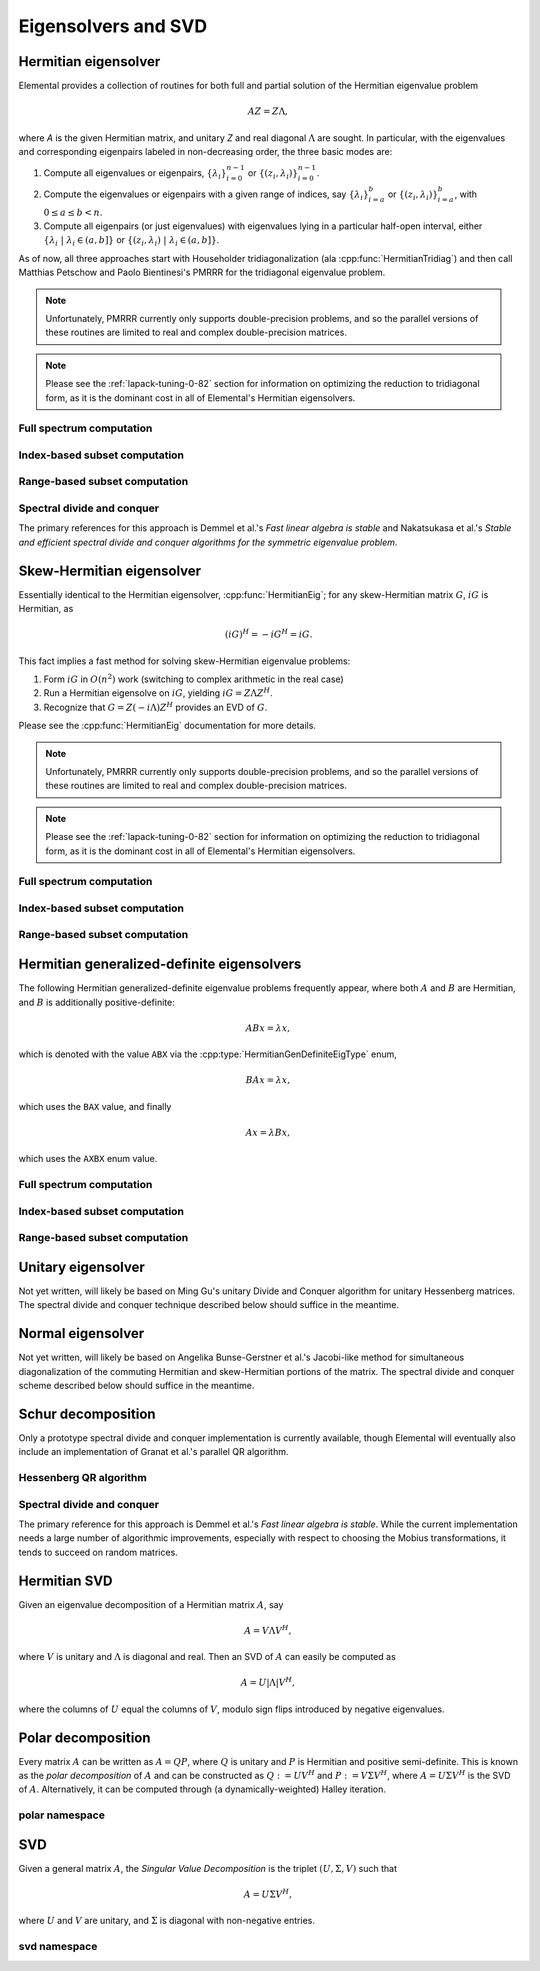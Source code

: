 Eigensolvers and SVD
====================

Hermitian eigensolver
---------------------
Elemental provides a collection of routines for both full and partial 
solution of the Hermitian eigenvalue problem 

.. math::

   A Z = Z \Lambda,

where `A` is the given Hermitian matrix, and unitary `Z` and real diagonal 
:math:`\Lambda` are sought. In particular, with the eigenvalues and 
corresponding eigenpairs labeled in non-decreasing order, the three basic 
modes are:

1. Compute all eigenvalues or eigenpairs, :math:`\{\lambda_i\}_{i=0}^{n-1}` or 
   :math:`\{(z_i,\lambda_i)\}_{i=0}^{n-1}`.
2. Compute the eigenvalues or eigenpairs with a given range of indices, say  
   :math:`\{\lambda_i\}_{i=a}^b` or :math:`\{(z_i,\lambda_i)\}_{i=a}^b`, 
   with :math:`0 \le a \le b < n`.
3. Compute all eigenpairs (or just eigenvalues) with eigenvalues lying in a 
   particular half-open interval, either
   :math:`\{\lambda_i \;|\; \lambda_i \in (a,b] \}` or 
   :math:`\{ (z_i,\lambda_i) \;|\; \lambda_i \in (a,b] \}`.

As of now, all three approaches start with Householder tridiagonalization 
(ala :cpp:func:`HermitianTridiag`) and then call Matthias Petschow and 
Paolo Bientinesi's PMRRR for the tridiagonal eigenvalue problem.

.. note::

   Unfortunately, PMRRR currently only supports double-precision problems, and 
   so the parallel versions of these routines are limited to real and complex 
   double-precision matrices.

.. note:: 

   Please see the :ref:`lapack-tuning-0-82` section for information on optimizing
   the reduction to tridiagonal form, as it is the dominant cost in all of 
   Elemental's Hermitian eigensolvers.

Full spectrum computation
^^^^^^^^^^^^^^^^^^^^^^^^^

.. cpp:function:: void HermitianEig( UpperOrLower uplo, Matrix<F>& A, Matrix<Base<F>>& w, SortType sort=UNSORTED )
.. cpp:function:: void HermitianEig( UpperOrLower uplo, DistMatrix<F>& A, DistMatrix<Base<F>,VR,STAR>& w, SortType sort=UNSORTED )

   Compute the full set of eigenvalues of the Hermitian matrix `A`.

.. cpp:function:: void HermitianEig( UpperOrLower uplo, Matrix<F>& A, Matrix<Base<F>>& w, Matrix<F>& Z, SortType sort=UNSORTED )
.. cpp:function:: void HermitianEig( UpperOrLower uplo, DistMatrix<F>& A, DistMatrix<Base<F>,VR,STAR>& w, DistMatrix<F>& Z, SortType sort=UNSORTED )

   Compute the full set of eigenpairs of the Hermitian matrix `A`.

Index-based subset computation
^^^^^^^^^^^^^^^^^^^^^^^^^^^^^^

.. cpp:function:: void HermitianEig( UpperOrLower uplo, Matrix<F>& A, Matrix<Base<F>>& w, int a, int b, SortType sort=UNSORTED )
.. cpp:function:: void HermitianEig( UpperOrLower uplo, DistMatrix<F>& A, DistMatrix<Base<F>,VR,STAR>& w, int a, int b, SortType sort=UNSORTED )

   Compute the eigenvalues of a Hermitian matrix `A` with indices in the range 
   :math:`a,a+1,...,b`.

.. cpp:function:: void HermitianEig( UpperOrLower uplo, Matrix<F>& A, Matrix<Base<F>>& w, Matrix<F>& Z, SortType sort=UNSORTED )
.. cpp:function:: void HermitianEig( UpperOrLower uplo, DistMatrix<F>& A, DistMatrix<Base<F>,VR,STAR>& w, DistMatrix<F>& Z, SortType sort=UNSORTED )

   Compute the eigenpairs of a Hermitian matrix `A` with indices in the range 
   :math:`a,a+1,...,b`.

Range-based subset computation
^^^^^^^^^^^^^^^^^^^^^^^^^^^^^^

.. cpp:function:: void HermitianEig( UpperOrLower uplo, Matrix<F>& A, Matrix<Base<F>>& w, Base<F> a, Base<F> b, SortType sort=UNSORTED )
.. cpp:function:: void HermitianEig( UpperOrLower uplo, DistMatrix<F,STAR,STAR>& A, DistMatrix<Base<F>,STAR,STAR>& w, Base<F> a, Base<F> b, SortType sort=UNSORTED )
.. cpp:function:: void HermitianEig( UpperOrLower uplo, DistMatrix<F>& A, DistMatrix<Base<F>,VR,STAR>& w, Base<F> a, Base<F> b, SortType sort=UNSORTED )

   Compute the eigenvalues of a Hermitian matrix `A` lying in the half-open 
   interval :math:`(a,b]`.

.. cpp:function:: void HermitianEig( UpperOrLower uplo, Matrix<F>& A, Matrix<Base<F>>& w, Matrix<F>& Z, SortType sort=UNSORTED )
.. cpp:function:: void HermitianEig( UpperOrLower uplo, DistMatrix<F,STAR,STAR>& A, DistMatrix<Base<F>,STAR,STAR>& w, DistMatrix<F,STAR,STAR>& Z, SortType sort=UNSORTED )
.. cpp:function:: void HermitianEig( UpperOrLower uplo, DistMatrix<F>& A, DistMatrix<Base<F>,VR,STAR>& w, DistMatrix<F>& Z, SortType sort=UNSORTED )

   Compute the eigenpairs of a Hermitian matrix `A` with eigenvalues lying in 
   the half-open interval :math:`(a,b]`.

Spectral divide and conquer
^^^^^^^^^^^^^^^^^^^^^^^^^^^

The primary references for this approach is Demmel et al.'s *Fast linear algebra
is stable* and Nakatsukasa et al.'s *Stable and efficient spectral divide and conquer algorithms for the symmetric eigenvalue problem*.

.. cpp:function:: void hermitian_eig::SDC( Matrix<F>& A, Matrix<Base<F>>& w, Int cutoff=256, Int maxInnerIts=1, Int maxOuterIts=10, Base<F> relTol=0 )
.. cpp:function:: void hermitian_eig::SDC( DistMatrix<F>& A, DistMatrix<Base<F>,VR,STAR>& w, Int cutoff=256, Int maxInnerIts=1, Int maxOuterIts=10, Base<F> relTol=0 )

   Compute the eigenvalues of the matrix :math:`A` via a QDWH-based spectral 
   divide and conquer process. 

   The cutoff controls when the problem is sufficiently small to switch to 
   a standard algorithm, the number of inner iterations is how many attempts 
   to make with the same randomized URV decomposition, and the number of outer 
   iterations is how many random Mobius transformations to try for each spectral
   split before giving up.

.. cpp:function:: void hermitian_eig::SDC( Matrix<F>& A, Matrix<Base<F>>& w, Matrix<F>& Q, Int cutoff=256, Int maxInnerIts=1, Int maxOuterIts=10, Base<F> relTol=0 )
.. cpp:function:: void hermitian_eig::SDC( DistMatrix<F>& A, DistMatrix<Base<F>,VR,STAR>& w, DistMatrix<F>& Q, Int cutoff=256, Int maxInnerIts=1, Int maxOuterIts=10, Base<F> relTol=0 )

   Attempt to also compute the eigenvectors.

Skew-Hermitian eigensolver
--------------------------
Essentially identical to the Hermitian eigensolver, :cpp:func:`HermitianEig`;
for any skew-Hermitian matrix :math:`G`, :math:`iG` is Hermitian, as 

.. math::

   (iG)^H = -iG^H = iG.

This fact implies a fast method for solving skew-Hermitian eigenvalue problems:

1. Form :math:`iG` in :math:`O(n^2)` work 
   (switching to complex arithmetic in the real case)
2. Run a Hermitian eigensolve on :math:`iG`, yielding :math:`iG=Z \Lambda Z^H`.
3. Recognize that :math:`G=Z (-i \Lambda) Z^H` provides an EVD of :math:`G`.

Please see the :cpp:func:`HermitianEig` documentation for more details.

.. note::

   Unfortunately, PMRRR currently only supports double-precision problems, and 
   so the parallel versions of these routines are limited to real and complex 
   double-precision matrices.

.. note:: 

   Please see the :ref:`lapack-tuning-0-82` section for information on optimizing
   the reduction to tridiagonal form, as it is the dominant cost in all of 
   Elemental's Hermitian eigensolvers.

Full spectrum computation
^^^^^^^^^^^^^^^^^^^^^^^^^

.. cpp:function:: void SkewHermitianEig( UpperOrLower uplo, Matrix<F>& G, Matrix<Base<F>>& wImag, SortType sort=UNSORTED )
.. cpp:function:: void SkewHermitianEig( UpperOrLower uplo, DistMatrix<F>& G, DistMatrix<Base<F>,VR,STAR>& wImag, SortType sort=UNSORTED )

   Compute the full set of eigenvalues of the skew-Hermitian matrix `G`.

.. cpp:function:: void SkewHermitianEig( UpperOrLower uplo, Matrix<F>& G, Matrix<Base<F>>& wImag, Matrix<Complex<Base<F>> >& Z, SortType sort=UNSORTED )
.. cpp:function:: void SkewHermitianEig( UpperOrLower uplo, DistMatrix<F>& G, DistMatrix<Base<F>,VR,STAR>& wImag, DistMatrix<Complex<Base<F>> >& Z, SortType sort=UNSORTED )

   Compute the full set of eigenpairs of the skew-Hermitian matrix `G`.

Index-based subset computation
^^^^^^^^^^^^^^^^^^^^^^^^^^^^^^

.. cpp:function:: void SkewHermitianEig( UpperOrLower uplo, Matrix<F>& G, Matrix<Base<F>>& wImag, int a, int b, SortType sort=UNSORTED )
.. cpp:function:: void SkewHermitianEig( UpperOrLower uplo, DistMatrix<F>& G, DistMatrix<Base<F>,VR,STAR>& wImag, int a, int b, SortType sort=UNSORTED )

   Compute the eigenvalues of a skew-Hermitian matrix `G` with
   indices in the range :math:`a,a+1,...,b`.

.. cpp:function:: void SkewHermitianEig( UpperOrLower uplo, Matrix<F>& G, Matrix<Base<F>>& wImag, Matrix<Complex<Base<F>> >& Z, SortType sort=UNSORTED )
.. cpp:function:: void SkewHermitianEig( UpperOrLower uplo, DistMatrix<F>& G, DistMatrix<Base<F>,VR,STAR>& wImag, DistMatrix<Complex<Base<F>> >& Z, SortType sort=UNSORTED )

   Compute the eigenpairs of a skew-Hermitian matrix `G` with 
   indices in the range :math:`a,a+1,...,b`.

Range-based subset computation
^^^^^^^^^^^^^^^^^^^^^^^^^^^^^^

.. cpp:function:: void SkewHermitianEig( UpperOrLower uplo, Matrix<F>& G, Matrix<Base<F>>& wImag, Base<F> a, Base<F> b, SortType sort=UNSORTED )
.. cpp:function:: void SkewHermitianEig( UpperOrLower uplo, DistMatrix<F>& G, DistMatrix<Base<F>,VR,STAR>& wImag, Base<F> a, Base<F> b, SortType sort=UNSORTED )

   Compute the eigenvalues of a skew-Hermitian matrix `G` 
   lying in the half-open interval :math:`(a,b]i`.

.. cpp:function:: void SkewHermitianEig( UpperOrLower uplo, Matrix<F>& G, Matrix<Base<F>>& wImag, Matrix<F>& Z, SortType sort=UNSORTED )
.. cpp:function:: void SkewHermitianEig( UpperOrLower uplo, DistMatrix<F>& G, DistMatrix<Base<F>,VR,STAR>& wImag, DistMatrix<F>& Z, SortType sort=UNSORTED )

   Compute the eigenpairs of a skew-Hermitian matrix `G` with 
   eigenvalues lying in the half-open interval :math:`(a,b]i`.

Hermitian generalized-definite eigensolvers
-------------------------------------------
The following Hermitian generalized-definite eigenvalue problems frequently 
appear, where both :math:`A` and :math:`B` are Hermitian, and :math:`B` is 
additionally positive-definite:

.. math::

   ABx = \lambda x,

which is denoted with the value ``ABX`` via the 
:cpp:type:`HermitianGenDefiniteEigType` enum,

.. math::

   BAx = \lambda x,

which uses the ``BAX`` value, and finally

.. math::

   Ax = \lambda B x,

which uses the ``AXBX`` enum value.

.. cpp:type:: HermitianGenDefiniteEigType

   An enum for specifying either the ``ABX``, ``BAX``, or ``AXBX`` 
   generalized eigenvalue problems (described above).

Full spectrum computation
^^^^^^^^^^^^^^^^^^^^^^^^^

.. cpp:function:: void HermitianGenDefiniteEig( HermitianGenDefiniteEigType type, UpperOrLower uplo, Matrix<F>& A, Matrix<F>& B, Matrix<Base<F>>& w, SortType sort=UNSORTED )
.. cpp:function:: void HermitianGenDefiniteEig( HermitianGenDefiniteEigType type, UpperOrLower uplo, DistMatrix<F>& A, DistMatrix<F>& B, DistMatrix<Base<F>,VR,STAR>& w, SortType sort=UNSORTED )

   Compute the full set of eigenvalues of a generalized EVP involving the 
   Hermitian matrices `A` and `B`, where `B` is also positive-definite.

.. cpp:function:: void HermitianGenDefiniteEig( HermitianGenDefiniteEigType type, UpperOrLower uplo, Matrix<F>& A, Matrix<F>& B, Matrix<Base<F>>& w, Matrix<Base<F>>& Z, SortType sort=UNSORTED )
.. cpp:function:: void HermitianGenDefiniteEig( HermitianGenDefiniteEigType type, UpperOrLower uplo, DistMatrix<F>& A, DistMatrix<F>& B, DistMatrix<Base<F>,VR,STAR>& w, DistMatrix<Base<F>>& Z, SortType sort=UNSORTED )

   Compute the full set of eigenpairs of a generalized EVP involving the 
   Hermitian matrices `A` and `B`, where `B` is also positive-definite.

Index-based subset computation
^^^^^^^^^^^^^^^^^^^^^^^^^^^^^^

.. cpp:function:: void HermitianGenDefiniteEig( HermitianGenDefiniteEigType type, UpperOrLower uplo, Matrix<F>& A, Matrix<F>& B, Matrix<Base<F>>& w, int a, int b, SortType sort=UNSORTED )
.. cpp:function:: void HermitianGenDefiniteEig( HermitianGenDefiniteEigType type, UpperOrLower uplo, DistMatrix<F>& A, DistMatrix<F>& B, DistMatrix<Base<F>,VR,STAR>& w, int a, int b, SortType sort=UNSORTED )

   Compute the eigenvalues with indices in the range :math:`a,a+1,...,b` of a 
   generalized EVP involving the Hermitian matrices `A` and `B`, where `B` is 
   also positive-definite.

.. cpp:function:: void HermitianGenDefiniteEig( HermitianGenDefiniteEigType type, UpperOrLower uplo, Matrix<F>& A, Matrix<F>& B, Matrix<Base<F>>& w, Matrix<F>& Z, SortType sort=UNSORTED )
.. cpp:function:: void HermitianGenDefiniteEig( HermitianGenDefiniteEigType type, UpperOrLower uplo, DistMatrix<F>& A, DistMatrix<F>& B, DistMatrix<Base<F>,VR,STAR>& w, DistMatrix<F>& Z, SortType sort=UNSORTED )

   Compute the eigenpairs with indices in the range :math:`a,a+1,...,b` of a 
   generalized EVP involving the Hermitian matrices `A` and `B`, where `B` is 
   also positive-definite.

Range-based subset computation
^^^^^^^^^^^^^^^^^^^^^^^^^^^^^^

.. cpp:function:: void HermitianGenDefiniteEig( HermitianGenDefiniteEigType type, UpperOrLower uplo, Matrix<F>& A, Matrix<F>& B, Matrix<Base<F>>& w, Base<F> a, Base<F> b, SortType sort=UNSORTED )
.. cpp:function:: void HermitianGenDefiniteEig( HermitianGenDefiniteEigType type, UpperOrLower uplo, DistMatrix<F>& A, DistMatrix<F>& B, DistMatrix<Base<F>,VR,STAR>& w, Base<F> a, Base<F> b, SortType sort=UNSORTED )

   Compute the eigenvalues lying in the half-open interval :math:`(a,b]` of a 
   generalized EVP involving the Hermitian matrices `A` and `B`, where `B` is 
   also positive-definite.

.. cpp:function:: void HermitianGenDefiniteEig( HermitianGenDefiniteEigType type, UpperOrLower uplo, Matrix<F>& A, Matrix<F>& B, Matrix<Base<F>>& w, Matrix<F>& Z, SortType sort=UNSORTED )
.. cpp:function:: void HermitianGenDefiniteEig( HermitianGenDefiniteEigType type, UpperOrLower uplo, DistMatrix<F>& A, DistMatrix<F>& B, DistMatrix<Base<F>,VR,STAR>& w, DistMatrix<F>& Z, SortType sort=UNSORTED )

   Compute the eigenpairs whose eigenvalues lie in the half-open interval 
   :math:`(a,b]` of a generalized EVP involving the Hermitian matrices `A` and 
   `B`, where `B` is also positive-definite.

Unitary eigensolver
-------------------
Not yet written, will likely be based on Ming Gu's unitary Divide and Conquer 
algorithm for unitary Hessenberg matrices. The spectral divide and conquer 
technique described below should suffice in the meantime.

Normal eigensolver
------------------
Not yet written, will likely be based on Angelika Bunse-Gerstner et al.'s 
Jacobi-like method for simultaneous diagonalization of the commuting Hermitian 
and skew-Hermitian portions of the matrix.
The spectral divide and conquer scheme described below should suffice in the 
meantime.

Schur decomposition
-------------------
Only a prototype spectral divide and conquer implementation is currently 
available, though Elemental will eventually also include an implementation of
Granat et al.'s parallel QR algorithm.

.. cpp:function:: void Schur( Matrix<F>& A )
.. cpp:function:: void Schur( Matrix<F>& A, Matrix<F>& Q )

   Currently defaults to the sequential Hessenberg QR algorithm.

.. cpp:function:: void Schur( DistMatrix<F>& A )
.. cpp:function:: void Schur( DistMatrix<F>& A, DistMatrix<F>& Q )

   Currently defaults to the prototype spectral divide and conquer approach.

Hessenberg QR algorithm
^^^^^^^^^^^^^^^^^^^^^^^

.. cpp:function:: void schur::QR( Matrix<F>& A, Matrix<Complex<Base<F>>>& w )
.. cpp:function:: void schur::QR( Matrix<F>& A, Matrix<Complex<Base<F>>>& w, Matrix<F>& Q )

   Use a sequential QR algorithm to compute the Schur decomposition.

Spectral divide and conquer
^^^^^^^^^^^^^^^^^^^^^^^^^^^

The primary reference for this approach is Demmel et al.'s *Fast linear algebra
is stable*. While the current implementation needs a large number of algorithmic
improvements, especially with respect to choosing the Mobius transformations,
it tends to succeed on random matrices.

.. cpp:function:: void schur::SDC( Matrix<F>& A, Matrix<Complex<Base<F>>>& w, bool formATR=false, Int cutoff=256, Int maxInnerIts=1, Int maxOuterIts=10, Base<F> relTol=0 )
.. cpp:function:: void schur::SDC( DistMatrix<F>& A, DistMatrix<Complex<Base<F>>,VR,STAR>& w, bool formATR=false, Int cutoff=256, Int maxInnerIts=1, Int maxOuterIts=10, Base<F> relTol=0 )

   Compute the eigenvalues of the matrix :math:`A` via a spectral divide and
   conquer process. On exit, the eigenvalues of :math:`A` will be stored on its
   diagonal, and, if ``formATR`` was set to true, the upper triangle of 
   :math:`A` will be its corresponding upper-triangular Schur factor.

   The cutoff controls when the problem is sufficiently small to switch to 
   a sequential Hessenberg QR algorithm, the number of inner iterations is 
   how many attempts to make with the same randomized URV decomposition, and 
   the number of outer iterations is how many random Mobius transformations to
   try for each spectral split before giving up.

.. cpp:function:: void schur::SDC( Matrix<F>& A, Matrix<Complex<Base<F>>>& w, Matrix<F>& Q, bool formATR=true, Int cutoff=256, Int maxInnerIts=1, Int maxOuterIts=10, Base<F> relTol=0 )
.. cpp:function:: void schur::SDC( DistMatrix<F>& A, DistMatrix<Complex<Base<F>>,VR,STAR>& w, DistMatrix<F>& Q, bool formATR=true, Int cutoff=256, Int maxInnerIts=1, Int maxOuterIts=10, Base<F> relTol=0 )

   Attempt to also compute the Schur vectors.

Hermitian SVD
-------------
Given an eigenvalue decomposition of a Hermitian matrix :math:`A`, say

.. math::

   A = V \Lambda V^H,

where :math:`V` is unitary and :math:`\Lambda` is diagonal and real. 
Then an SVD of :math:`A` can easily be computed as

.. math::

   A = U |\Lambda| V^H,

where the columns of :math:`U` equal the columns of :math:`V`, modulo sign 
flips introduced by negative eigenvalues.

.. cpp:function:: void HermitianSVD( UpperOrLower uplo, Matrix<F>& A, Matrix<Base<F>>& s, Matrix<F>& U, Matrix<F>& V )
.. cpp:function:: void HermitianSVD( UpperOrLower uplo, DistMatrix<F>& A, DistMatrix<Base<F>,VR,STAR>& s, DistMatrix<F>& U, DistMatrix<F>& V )

   Return a vector of singular values, :math:`s`, and the left and right 
   singular vector matrices, :math:`U` and :math:`V`, such that 
   :math:`A=U \mathrm{diag}(s) V^H`.

.. cpp:function:: void HermitianSVD( UpperOrLower uplo, Matrix<F>& A, Matrix<Base<F>>& s )
.. cpp:function:: void HermitianSVD( UpperOrLower uplo, DistMatrix<F>& A, DistMatrix<Base<F>,VR,STAR>& s )

   Return the singular values of :math:`A` in `s`. Note that the appropriate 
   triangle of `A` is overwritten during computation.

Polar decomposition
-------------------
Every matrix :math:`A` can be written as :math:`A=QP`, where :math:`Q` is 
unitary and :math:`P` is Hermitian and positive semi-definite. This is known as
the *polar decomposition* of :math:`A` and can be constructed as 
:math:`Q := U V^H` and :math:`P := V \Sigma V^H`, where 
:math:`A = U \Sigma V^H` is the SVD of :math:`A`. Alternatively, it can be 
computed through (a dynamically-weighted) Halley iteration.

.. cpp:function:: void Polar( Matrix<F>& A )
.. cpp:function:: void Polar( DistMatrix<F>& A )
.. cpp:function:: void Polar( Matrix<F>& A, Matrix<F>& P )
.. cpp:function:: void Polar( DistMatrix<F>& A, DistMatrix<F>& P )

   Compute the polar decomposition of :math:`A`, :math:`A=QP`, returning 
   :math:`Q` within `A` and :math:`P` within `P`. The current implementation
   first computes the SVD.

.. cpp:function:: void HermitianPolar( UpperOrLower uplo, Matrix<F>& A )
.. cpp:function:: void HermitianPolar( UpperOrLower uplo, DistMatrix<F>& A )
.. cpp:function:: void HermitianPolar( UpperOrLower uplo, Matrix<F>& A, Matrix<F>& P )
.. cpp:function:: void HermitianPolar( UpperOrLower uplo, DistMatrix<F>& A, DistMatrix<F>& P )

   Compute the polar decomposition through a Hermitian EVD. Since this is 
   equivalent to a Hermitian sign decomposition (if :math:`\text{sgn}(0)` is 
   set to 1), these routines are equivalent to `HermitianSign`.

polar namespace
^^^^^^^^^^^^^^^

.. cpp:function:: int polar::QDWH( Matrix<F>& A, bool colPiv=false, int maxits=20 )
.. cpp:function:: int polar::QDWH( DistMatrix<F>& A, bool colPiv=false, int maxIts=20 )
.. cpp:function:: int hermitian_polar::QDWH( UpperOrLower uplo, Matrix<F>& A, bool colPiv=false, int maxits=20 )
.. cpp:function:: int hermitian_polar::QDWH( UpperOrLower uplo, DistMatrix<F>& A, bool colPiv=false, int maxIts=20 )

   Overwrites :math:`A` with the :math:`Q` from the polar decomposition using 
   a QR-based dynamically weighted Halley iteration. The number of iterations
   used is returned upon completion.
   **TODO: reference to Yuji's paper**

.. cpp:function:: int polar::QDWH( Matrix<F>& A, Matrix<F>& P, bool colPiv=false, int maxits=20 )
.. cpp:function:: int polar::QDWH( DistMatrix<F>& A, DistMatrix<F>& P, bool colPiv=false, int maxIts=20 )
.. cpp:function:: int hermitian_polar::QDWH( UpperOrLower uplo, Matrix<F>& A, Matrix<F>& P, bool colPiv=false, int maxits=20 )
.. cpp:function:: int hermitian_polar::QDWH( UpperOrLower uplo, DistMatrix<F>& A, DistMatrix<F>& P, bool colPiv=false, int maxIts=20 )

   Return the full polar decomposition, where :math:`P` is HPD.

SVD
---
Given a general matrix :math:`A`, the *Singular Value Decomposition* is the 
triplet :math:`(U,\Sigma,V)` such that

.. math::

   A = U \Sigma V^H,

where :math:`U` and :math:`V` are unitary, and :math:`\Sigma` is diagonal with 
non-negative entries.

.. cpp:function:: void SVD( Matrix<F>& A, Matrix<Base<F>>& s, Matrix<F>& V )

.. cpp:function:: void SVD( DistMatrix<F>& A, DistMatrix<Base<F>,VR,STAR>& s, DistMatrix<F>& V )

   Overwrites `A` with :math:`U`, `s` with the diagonal entries of :math:`\Sigma`, and `V` with :math:`V`. 

.. cpp:function:: void SVD( Matrix<F>& A, Matrix<Base<F>>& s )

.. cpp:function:: void SVD( DistMatrix<F>& A, DistMatrix<Base<F>,VR,STAR>& s )

   Forms the singular values of :math:`A` in `s`. Note that `A` is overwritten in order to compute the singular values.

svd namespace
^^^^^^^^^^^^^

.. cpp:function:: void svd::QRSVD( Matrix<F>& A, Matrix<Base<F>>& s, Matrix<F>& V )

   SVD which uses bidiagonal QR algorithm.

.. cpp:function:: void svd::DivideAndConquerSVD( Matrix<F>& A, Matrix<Base<F>>& s, Matrix<F>& V )

   SVD which uses a bidiagonal divide-and-conquer algorithm.

.. cpp:function:: void svd::Chan( DistMatrix<F>& A, DistMatrix<Base<F>,VR,STAR>& s, double heightRatio=1.2 )
.. cpp:function:: void svd::Chan( DistMatrix<F>& A, DistMatrix<Base<F>,VR,STAR>& s, DistMatrix<F>& V, double heightRatio=1.5 )

   SVD which preprocesses with an initial QR decomposition if the matrix is 
   sufficiently tall relative to its width.

.. cpp:function:: void svd::GolubReinschUpper( DistMatrix<F>& A, DistMatrix<Base<F>,VR,STAR>& s )
.. cpp:function:: void svd::GolubReinschUpper( DistMatrix<F>& A, DistMatrix<Base<F>,VR,STAR>& s, DistMatrix<F>& V )

   Computes the singular values (and vectors) of a matrix which is taller than
   it is wide using the Golub-Reinsch algorithm, though DQDS is used when only
   the singular values are sought.

.. cpp:function:: void svd::Thresholded( Matrix<F>& A, Matrix<Base<F>>& s, Matrix<F>& V, Base<F> tol=0, bool relative=false )
.. cpp:function:: void svd::Thresholded( DistMatrix<F>& A, DistMatrix<Base<F>,VR,STAR>& s, DistMatrix<F>& V, Base<F> tol=0, bool relative=false )

   Computes the singular triplets whose singular values are larger than a 
   specified tolerance using the cross-product algorithm. This is often 
   advantageous because tridiagonal eigensolvers tend to enjoy better parallel
   implementations than bidiagonal SVD's.
